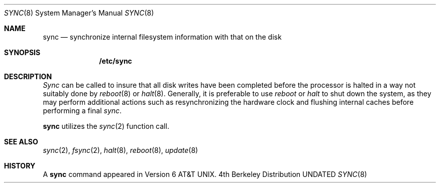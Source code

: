 .\" Copyright (c) 1980, 1991 Regents of the University of California.
.\" All rights reserved.
.\"
.\" Redistribution and use in source and binary forms, with or without
.\" modification, are permitted provided that the following conditions
.\" are met:
.\" 1. Redistributions of source code must retain the above copyright
.\"    notice, this list of conditions and the following disclaimer.
.\" 2. Redistributions in binary form must reproduce the above copyright
.\"    notice, this list of conditions and the following disclaimer in the
.\"    documentation and/or other materials provided with the distribution.
.\" 3. All advertising materials mentioning features or use of this software
.\"    must display the following acknowledgement:
.\"	This product includes software developed by the University of
.\"	California, Berkeley and its contributors.
.\" 4. Neither the name of the University nor the names of its contributors
.\"    may be used to endorse or promote products derived from this software
.\"    without specific prior written permission.
.\"
.\" THIS SOFTWARE IS PROVIDED BY THE REGENTS AND CONTRIBUTORS ``AS IS'' AND
.\" ANY EXPRESS OR IMPLIED WARRANTIES, INCLUDING, BUT NOT LIMITED TO, THE
.\" IMPLIED WARRANTIES OF MERCHANTABILITY AND FITNESS FOR A PARTICULAR PURPOSE
.\" ARE DISCLAIMED.  IN NO EVENT SHALL THE REGENTS OR CONTRIBUTORS BE LIABLE
.\" FOR ANY DIRECT, INDIRECT, INCIDENTAL, SPECIAL, EXEMPLARY, OR CONSEQUENTIAL
.\" DAMAGES (INCLUDING, BUT NOT LIMITED TO, PROCUREMENT OF SUBSTITUTE GOODS
.\" OR SERVICES; LOSS OF USE, DATA, OR PROFITS; OR BUSINESS INTERRUPTION)
.\" HOWEVER CAUSED AND ON ANY THEORY OF LIABILITY, WHETHER IN CONTRACT, STRICT
.\" LIABILITY, OR TORT (INCLUDING NEGLIGENCE OR OTHERWISE) ARISING IN ANY WAY
.\" OUT OF THE USE OF THIS SOFTWARE, EVEN IF ADVISED OF THE POSSIBILITY OF
.\" SUCH DAMAGE.
.\"
.\"     @(#)sync.8	6.3 (Berkeley) 03/16/91
.\"
.Dd 
.Dt SYNC 8
.Os BSD 4
.Sh NAME
.Nm sync
.Nd synchronize internal filesystem information with that on the disk
.Sh SYNOPSIS
.Nm /etc/sync
.Sh DESCRIPTION
.Xr Sync
can be called to insure that all disk writes have been completed before the
processor is halted in a way not suitably done by
.Xr reboot 8
or
.Xr halt 8 .
Generally, it is preferable to use
.Xr reboot
or
.Xr halt
to shut down the system,
as they may perform additional actions
such as resynchronizing the hardware clock
and flushing internal caches before performing a final
.Xr sync .
.Pp
.Nm sync
utilizes the
.Xr sync 2
function call.
.Sh SEE ALSO
.Xr sync 2 ,
.Xr fsync 2 ,
.Xr halt 8 ,
.Xr reboot 8 ,
.Xr update 8
.Sh HISTORY
A
.Nm
command appeared in Version 6 AT&T UNIX.
